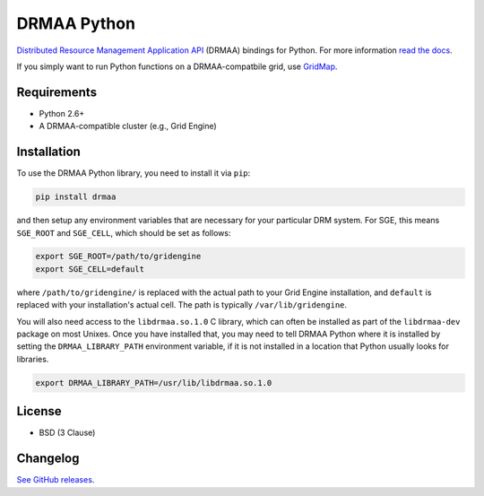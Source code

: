 DRMAA Python
------------

.. image:: https://travis-ci.org/drmaa-python/drmaa-python.png
   :target: https://travis-ci.org/drmaa-python/drmaa-python
   :alt: Travis build status

.. image:: https://coveralls.io/repos/drmaa-python/drmaa-python/badge.png
  :target: https://coveralls.io/r/drmaa-python/drmaa-python
  :alt: Test coverage

.. image:: https://pypip.in/d/drmaa/badge.png
   :target: https://crate.io/packages/drmaa
   :alt: PyPI downloads

.. image:: https://pypip.in/v/drmaa/badge.png
   :target: https://crate.io/packages/drmaa
   :alt: Latest version on PyPI

`Distributed Resource Management Application API <http://en.wikipedia.org/wiki/DRMAA>`__
(DRMAA) bindings for Python. For more information
`read the docs <http://drmaa-python.readthedocs.org>`__.  

If you simply want to run Python functions on a DRMAA-compatbile grid, use
`GridMap <https://github.com/EducationalTestingService/gridmap>`__.

Requirements
~~~~~~~~~~~~

-  Python 2.6+
-  A DRMAA-compatible cluster (e.g., Grid Engine)

Installation
~~~~~~~~~~~~

To use the DRMAA Python library, you need to install it via ``pip``:


.. code-block:: bash

   pip install drmaa


and then setup any environment variables that are necessary for your particular DRM system.
For SGE, this means ``SGE_ROOT`` and ``SGE_CELL``, which should be set as follows:


.. code-block:: bash
   
   export SGE_ROOT=/path/to/gridengine
   export SGE_CELL=default


where ``/path/to/gridengine/`` is replaced with the actual path to your Grid Engine installation, 
and ``default`` is replaced with your installation's actual cell. The path is typically 
``/var/lib/gridengine``.

You will also need access to the ``libdrmaa.so.1.0`` C library, which can often be installed as
part of the ``libdrmaa-dev`` package on most Unixes. Once you have installed that, you may need to 
tell DRMAA Python where it is installed by setting the ``DRMAA_LIBRARY_PATH`` environment variable,
if it is not installed in a location that Python usually looks for libraries.


.. code-block:: bash

   export DRMAA_LIBRARY_PATH=/usr/lib/libdrmaa.so.1.0


License
~~~~~~~

-  BSD (3 Clause)

Changelog
~~~~~~~~~

`See GitHub releases <https://github.com/drmaa-python/drmaa-python/releases>`__.
